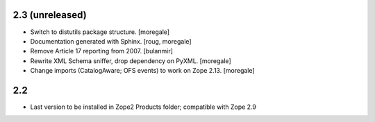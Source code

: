 2.3 (unreleased)
----------------
* Switch to distutils package structure. [moregale]
* Documentation generated with Sphinx. [roug, moregale]
* Remove Article 17 reporting from 2007. [bulanmir]
* Rewrite XML Schema sniffer, drop dependency on PyXML. [moregale]
* Change imports (CatalogAware; OFS events) to work on Zope 2.13. [moregale]

2.2
---
* Last version to be installed in Zope2 Products folder; compatible with
  Zope 2.9
